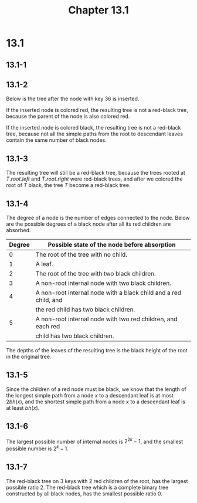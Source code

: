 #+TITLE: Chapter 13.1
#+PROPERTY: header-args:dot :output-dir ../static/generated/images/

* 13.1
** 13.1-1
   #+begin_src dot :file ch13-1-1.png :exports results
   digraph G {
       label="complete binary search tree";
       edge [dir="none"];
       8 -> 4, 12;
       4 -> 2, 6;
       2 -> 1, 3;
       6 -> 5, 7;
       12 -> 10, 14;
       10 -> 9, 11;
       14 -> 13, 15;
   }
   #+end_src
   #+begin_src dot :file ch13-1-2.png :exports results
   digraph G {
       label="red-black tree of black-height 2";
       edge [dir="none"];
       node [style="filled", fillcolor="grey", fontcolor="black"]
       1; 3; 4; 5; 7; 9; 11; 12; 13; 15;
       node [style="filled", fillcolor="black", fontcolor="white"]
       8; 2; 6; 10; 14;
       node [style="filled", fillcolor="black", fontcolor="white", label="NIL"]
       l1; l2; l3; l4; l5; l6; l7; l8; l9; l10; l11; l12; l13; l14; l15; l16;
       8 -> 4, 12;
       4 -> 2, 6;
       2 -> 1, 3;
       6 -> 5, 7;
       12 -> 10, 14;
       10 -> 9, 11;
       14 -> 13, 15;
       1 -> l1, l2;
       3 -> l3, l4;
       5 -> l5, l6;
       7 -> l7, l8;
       9 -> l9, l10;
       11 -> l11, l12;
       13 -> l13, l14;
       15 -> l15, l16;
   }
   #+end_src
   #+begin_src dot :file ch13-1-3.png :exports results
   digraph G {
       label="red-black tree of black-height 3";
       edge [dir="none"];
       node [style="filled", fillcolor="grey", fontcolor="black"]
       1; 3; 5; 7; 9; 11; 13; 15;
       node [style="filled", fillcolor="black", fontcolor="white"]
       8; 4; 12; 2; 6; 10; 14;
       node [style="filled", fillcolor="black", fontcolor="white", label="NIL"]
       l1; l2; l3; l4; l5; l6; l7; l8; l9; l10; l11; l12; l13; l14; l15; l16;
       8 -> 4, 12;
       4 -> 2, 6;
       2 -> 1, 3;
       6 -> 5, 7;
       12 -> 10, 14;
       10 -> 9, 11;
       14 -> 13, 15;
       1 -> l1, l2;
       3 -> l3, l4;
       5 -> l5, l6;
       7 -> l7, l8;
       9 -> l9, l10;
       11 -> l11, l12;
       13 -> l13, l14;
       15 -> l15, l16;
   }
   #+end_src
   #+begin_src dot :file ch13-1-4.png :exports results
   digraph G {
       label="red-black tree of black-height 4";
       edge [dir="none"];
       node [style="filled", fillcolor="black", fontcolor="white"]
       1; 2; 3; 4; 5; 6; 7; 8; 9; 10; 11; 12; 13; 14; 15;
       node [style="filled", fillcolor="black", fontcolor="white", label="NIL"]
       l1; l2; l3; l4; l5; l6; l7; l8; l9; l10; l11; l12; l13; l14; l15; l16;
       8 -> 4, 12;
       4 -> 2, 6;
       2 -> 1, 3;
       6 -> 5, 7;
       12 -> 10, 14;
       10 -> 9, 11;
       14 -> 13, 15;
       1 -> l1, l2;
       3 -> l3, l4;
       5 -> l5, l6;
       7 -> l7, l8;
       9 -> l9, l10;
       11 -> l11, l12;
       13 -> l13, l14;
       15 -> l15, l16;
   }
   #+end_src
** 13.1-2
   Below is the tree after the node with key \(36\) is inserted.
   #+begin_src dot :file ch13-1-5.png :exports results
   digraph G {
       label="red-black tree after insert 36";
       edge [dir="none"];
       36;
       node [style="filled", fillcolor="grey", fontcolor="black"]
       17; 30; 10; 15; 20; 35; 39; 3;
       node [style="filled", fillcolor="black", fontcolor="white"]
       26; 41; 14; 21; 47; 16; 19; 23; 28; 38; 7; 12;
       26 -> 17, 41;
       17 -> 14, 21;
       41 -> 30, 47;
       14 -> 10, 16;
       21 -> 19, 23;
       30 -> 28, 38;
       10 -> 7, 12;
       16 -> 15;
       19 -> 20;
       38 -> 35, 39;
       7 -> 3;
       35 -> 36;
   }
   #+end_src
   If the inserted node is colored red, the resulting tree is not a red-black
   tree, because the parent of the node is also colored red.

   If the inserted node is colored black, the resulting tree is not a red-black
   tree, because not all the simple paths from the root to descendant leaves
   contain the same number of black nodes.
** 13.1-3
   The resulting tree will still be a red-black tree, because the trees rooted
   at \(T.root.left\) and \(T.root.right\) were red-black trees, and after we
   colored the root of \(T\) black, the tree \(T\) become a red-black tree.
** 13.1-4
   The degree of a node is the number of edges connected to the node. Below are
   the possible degrees of a black node after all its red children are absorbed.
   |--------+------------------------------------------------------------------|
   | Degree | Possible state of the node before absorption                     |
   |--------+------------------------------------------------------------------|
   |      0 | The root of the tree with no child.                              |
   |--------+------------------------------------------------------------------|
   |      1 | A leaf.                                                          |
   |--------+------------------------------------------------------------------|
   |      2 | The root of the tree with two black children.                    |
   |--------+------------------------------------------------------------------|
   |      3 | A non-root internal node with two black children.                |
   |--------+------------------------------------------------------------------|
   |      4 | A non-root internal node with a black child and a red child, and |
   |        | the red child has two black children.                            |
   |--------+------------------------------------------------------------------|
   |      5 | A non-root internal node with two red children, and each red     |
   |        | child has two black children.                                    |
   |--------+------------------------------------------------------------------|
   The depths of the leaves of the resulting tree is the black height of the
   root in the original tree.
** 13.1-5
   Since the children of a red node must be black, we know that the length of
   the longest simple path from a node \(x\) to a descendant leaf is at most
   \(2bh(x)\), and the shortest simple path from a node x to a descendant leaf
   is at least \(bh(x)\).
** 13.1-6
   The largest possible number of internal nodes is \(2^{2k} - 1\), and the
   smallest possible number is \(2^k-1\).
** 13.1-7
   The red-black tree on \(3\) keys with \(2\) red children of the root, has the
   largest possible ratio \(2\).
   The red-black tree which is a complete binary tree constructed by all black
   nodes, has the smallest possible ratio \(0\).
